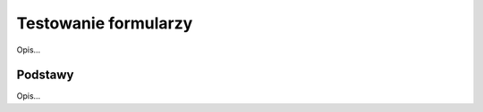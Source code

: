 =====================
Testowanie formularzy
=====================

Opis...

Podstawy
--------

Opis...